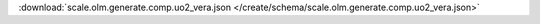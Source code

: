 
.. jsonschema:: scale.olm.generate.comp.uo2_vera.json
    :lift_description:
    :auto_reference:

:download:`scale.olm.generate.comp.uo2_vera.json </create/schema/scale.olm.generate.comp.uo2_vera.json>`
    
